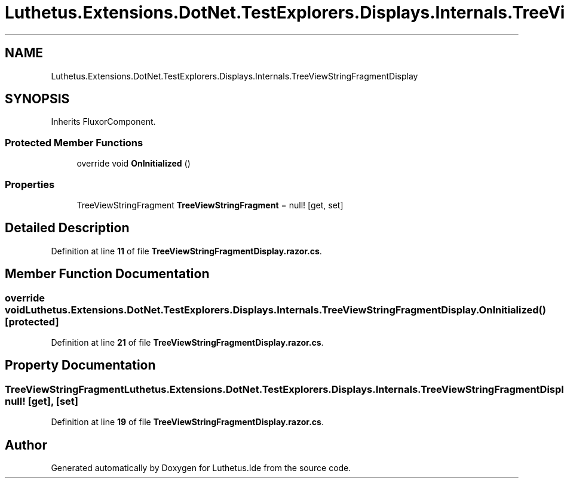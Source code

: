 .TH "Luthetus.Extensions.DotNet.TestExplorers.Displays.Internals.TreeViewStringFragmentDisplay" 3 "Version 1.0.0" "Luthetus.Ide" \" -*- nroff -*-
.ad l
.nh
.SH NAME
Luthetus.Extensions.DotNet.TestExplorers.Displays.Internals.TreeViewStringFragmentDisplay
.SH SYNOPSIS
.br
.PP
.PP
Inherits FluxorComponent\&.
.SS "Protected Member Functions"

.in +1c
.ti -1c
.RI "override void \fBOnInitialized\fP ()"
.br
.in -1c
.SS "Properties"

.in +1c
.ti -1c
.RI "TreeViewStringFragment \fBTreeViewStringFragment\fP = null!\fR [get, set]\fP"
.br
.in -1c
.SH "Detailed Description"
.PP 
Definition at line \fB11\fP of file \fBTreeViewStringFragmentDisplay\&.razor\&.cs\fP\&.
.SH "Member Function Documentation"
.PP 
.SS "override void Luthetus\&.Extensions\&.DotNet\&.TestExplorers\&.Displays\&.Internals\&.TreeViewStringFragmentDisplay\&.OnInitialized ()\fR [protected]\fP"

.PP
Definition at line \fB21\fP of file \fBTreeViewStringFragmentDisplay\&.razor\&.cs\fP\&.
.SH "Property Documentation"
.PP 
.SS "TreeViewStringFragment Luthetus\&.Extensions\&.DotNet\&.TestExplorers\&.Displays\&.Internals\&.TreeViewStringFragmentDisplay\&.TreeViewStringFragment = null!\fR [get]\fP, \fR [set]\fP"

.PP
Definition at line \fB19\fP of file \fBTreeViewStringFragmentDisplay\&.razor\&.cs\fP\&.

.SH "Author"
.PP 
Generated automatically by Doxygen for Luthetus\&.Ide from the source code\&.
